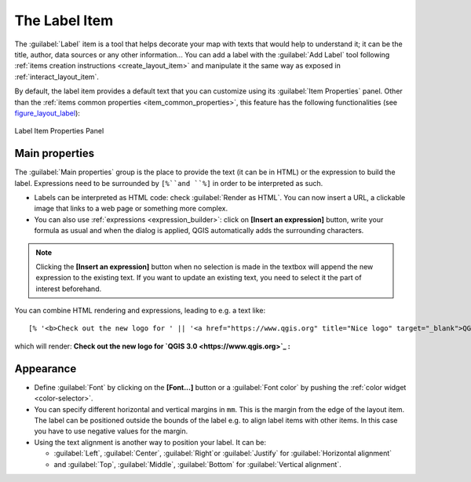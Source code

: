 .. only:: html

   |updatedisclaimer|

.. index:: Layout; Label item
.. _layout_label_item:

The Label Item
===============

.. only:: html

   .. contents::
      :local:

The :guilabel:`Label` item is a tool that helps decorate your map with
texts that would help to understand it; it can be the title, author, data
sources or any other information...
You can add a label with the |label| :guilabel:`Add Label` tool following
:ref:`items creation instructions <create_layout_item>` and manipulate it the
same way as exposed in :ref:`interact_layout_item`.
 
By default, the label item provides a default text that you can customize using
its :guilabel:`Item Properties` panel. Other than the :ref:`items common
properties <item_common_properties>`, this feature has the following
functionalities (see figure_layout_label_):

.. _figure_layout_label:

.. figure:: img/label_mainproperties.png
   :align: center

   Label Item Properties Panel

Main properties
----------------

The :guilabel:`Main properties` group is the place to provide the text (it can
be in HTML) or the expression to build the label. Expressions need to be
surrounded by ``[%``and ``%]`` in order to be interpreted as such.

* Labels can be interpreted as HTML code: check |checkbox|
  :guilabel:`Render as HTML`. You can now insert a URL, a clickable image that
  links to a web page or something more complex.
* You can also use :ref:`expressions <expression_builder>`: click on **[Insert
  an expression]** button, write your formula as usual and when the dialog is
  applied, QGIS automatically adds the surrounding characters.
  
.. note:: Clicking the **[Insert an expression]** button when no selection is
  made in the textbox will append the new expression to the existing text.
  If you want to update an existing text, you need to select it the part of
  interest beforehand.

You can combine HTML rendering and expressions, leading to e.g. a text like:

::

 [% '<b>Check out the new logo for ' || '<a href="https://www.qgis.org" title="Nice logo" target="_blank">QGIS ' ||@qgis_short_version || '</a>' || ' : <img src="https://qgis.org/en/_downloads/qgis-icon128.png" alt="QGIS icon"/>' %]

which will render:
**Check out the new logo for `QGIS 3.0 <https://www.qgis.org>`_ :** |logo|

.. Todo: it may be nice to provide some screenshot of some funnier/cooler/advanced
 html label in action

Appearance
----------

* Define :guilabel:`Font` by clicking on the **[Font...]** button or a
  :guilabel:`Font color` by pushing the :ref:`color widget <color-selector>`.
* You can specify different horizontal and vertical margins in ``mm``. This is
  the margin from the edge of the layout item. The label can be positioned
  outside the bounds of the label e.g. to align label items with other items.
  In this case you have to use negative values for the margin.
* Using the text alignment is another way to position your label. It can be:

  * :guilabel:`Left`, :guilabel:`Center`, :guilabel:`Right`or
    :guilabel:`Justify` for :guilabel:`Horizontal alignment`
  * and :guilabel:`Top`, :guilabel:`Middle`, :guilabel:`Bottom` for
    :guilabel:`Vertical alignment`.


.. Substitutions definitions - AVOID EDITING PAST THIS LINE
   This will be automatically updated by the find_set_subst.py script.
   If you need to create a new substitution manually,
   please add it also to the substitutions.txt file in the
   source folder.

.. |checkbox| image:: /static/common/checkbox.png
   :width: 1.3em
.. |label| image:: /static/common/mActionLabel.png
   :width: 1.5em
.. |logo| image:: /static/common/logo.png
   :width: 1.5em
.. |updatedisclaimer| replace:: :disclaimer:`Docs for 'QGIS testing'. Visit http://docs.qgis.org/2.18 for QGIS 2.18 docs and translations.`
